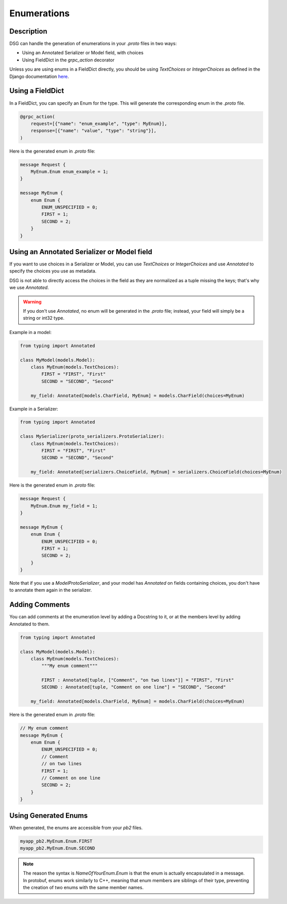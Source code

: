 Enumerations
============

Description
-----------

DSG can handle the generation of enumerations in your `.proto` files in two ways:

- Using an Annotated Serializer or Model field, with choices
- Using FieldDict in the `grpc_action` decorator

Unless you are using enums in a FieldDict directly, you should be using `TextChoices` or `IntegerChoices` as defined in the Django documentation `here <https://docs.djangoproject.com/en/5.1/ref/models/fields/#enumeration-types>`_.

Using a FieldDict
-----------------

In a FieldDict, you can specify an Enum for the type. This will generate the corresponding enum in the `.proto` file.

.. code-block:: python

    @grpc_action(
        request=[{"name": "enum_example", "type": MyEnum}],
        response=[{"name": "value", "type": "string"}],
    )

Here is the generated enum in `.proto` file:

.. code-block:: protobuf

    message Request {
        MyEnum.Enum enum_example = 1;
    }

    message MyEnum {
        enum Enum {
            ENUM_UNSPECIFIED = 0;
            FIRST = 1;
            SECOND = 2;
        }
    }

Using an Annotated Serializer or Model field
--------------------------------------------

If you want to use choices in a Serializer or Model, you can use `TextChoices` or `IntegerChoices` and use `Annotated` to specify the choices you use as metadata.

DSG is not able to directly access the choices in the field as they are normalized as a tuple missing the keys; that's why we use `Annotated`.

.. warning::

    If you don't use `Annotated`, no enum will be generated in the `.proto` file; instead, your field will simply be a string or int32 type.

Example in a model:

.. code-block:: python

    from typing import Annotated

    class MyModel(models.Model):
        class MyEnum(models.TextChoices):
            FIRST = "FIRST", "First"
            SECOND = "SECOND", "Second"

        my_field: Annotated[models.CharField, MyEnum] = models.CharField(choices=MyEnum)

Example in a Serializer:

.. code-block:: python

    from typing import Annotated

    class MySerializer(proto_serializers.ProtoSerializer):
        class MyEnum(models.TextChoices):
            FIRST = "FIRST", "First"
            SECOND = "SECOND", "Second"

        my_field: Annotated[serializers.ChoiceField, MyEnum] = serializers.ChoiceField(choices=MyEnum)

Here is the generated enum in `.proto` file:

.. code-block:: protobuf

    message Request {
        MyEnum.Enum my_field = 1;
    }

    message MyEnum {
        enum Enum {
            ENUM_UNSPECIFIED = 0;
            FIRST = 1;
            SECOND = 2;
        }
    }

Note that if you use a `ModelProtoSerializer`, and your model has `Annotated` on fields containing choices, you don't have to annotate them again in the serializer.

Adding Comments
---------------

You can add comments at the enumeration level by adding a Docstring to it, or at the members level by adding Annotated to them.

.. code-block:: python

    from typing import Annotated

    class MyModel(models.Model):
        class MyEnum(models.TextChoices):
            """My enum comment"""

            FIRST : Annotated[tuple, ["Comment", "on two lines"]] = "FIRST", "First"
            SECOND : Annotated[tuple, "Comment on one line"] = "SECOND", "Second"

        my_field: Annotated[models.CharField, MyEnum] = models.CharField(choices=MyEnum)

Here is the generated enum in `.proto` file:

.. code-block:: protobuf

    // My enum comment
    message MyEnum {
        enum Enum {
            ENUM_UNSPECIFIED = 0;
            // Comment
            // on two lines
            FIRST = 1;
            // Comment on one line
            SECOND = 2;
        }
    }

Using Generated Enums
---------------------

When generated, the enums are accessible from your `pb2` files.

.. code-block:: python

    myapp_pb2.MyEnum.Enum.FIRST
    myapp_pb2.MyEnum.Enum.SECOND

.. note::

    The reason the syntax is `NameOfYourEnum.Enum` is that the enum is actually encapsulated in a message. In protobuf, enums work similarly to C++, meaning that enum members are siblings of their type, preventing the creation of two enums with the same member names.
